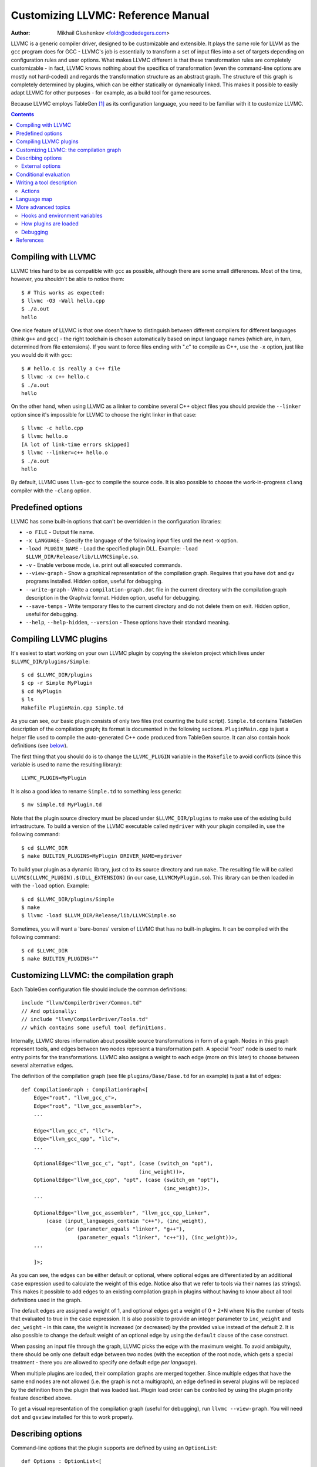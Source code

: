 ===================================
Customizing LLVMC: Reference Manual
===================================
:Author: Mikhail Glushenkov <foldr@codedegers.com>

LLVMC is a generic compiler driver, designed to be customizable and
extensible. It plays the same role for LLVM as the ``gcc`` program
does for GCC - LLVMC's job is essentially to transform a set of input
files into a set of targets depending on configuration rules and user
options. What makes LLVMC different is that these transformation rules
are completely customizable - in fact, LLVMC knows nothing about the
specifics of transformation (even the command-line options are mostly
not hard-coded) and regards the transformation structure as an
abstract graph. The structure of this graph is completely determined
by plugins, which can be either statically or dynamically linked. This
makes it possible to easily adapt LLVMC for other purposes - for
example, as a build tool for game resources.

Because LLVMC employs TableGen [1]_ as its configuration language, you
need to be familiar with it to customize LLVMC.


.. contents::


Compiling with LLVMC
====================

LLVMC tries hard to be as compatible with ``gcc`` as possible,
although there are some small differences. Most of the time, however,
you shouldn't be able to notice them::

     $ # This works as expected:
     $ llvmc -O3 -Wall hello.cpp
     $ ./a.out
     hello

One nice feature of LLVMC is that one doesn't have to distinguish
between different compilers for different languages (think ``g++`` and
``gcc``) - the right toolchain is chosen automatically based on input
language names (which are, in turn, determined from file
extensions). If you want to force files ending with ".c" to compile as
C++, use the ``-x`` option, just like you would do it with ``gcc``::

      $ # hello.c is really a C++ file
      $ llvmc -x c++ hello.c
      $ ./a.out
      hello

On the other hand, when using LLVMC as a linker to combine several C++
object files you should provide the ``--linker`` option since it's
impossible for LLVMC to choose the right linker in that case::

    $ llvmc -c hello.cpp
    $ llvmc hello.o
    [A lot of link-time errors skipped]
    $ llvmc --linker=c++ hello.o
    $ ./a.out
    hello

By default, LLVMC uses ``llvm-gcc`` to compile the source code. It is
also possible to choose the work-in-progress ``clang`` compiler with
the ``-clang`` option.


Predefined options
==================

LLVMC has some built-in options that can't be overridden in the
configuration libraries:

* ``-o FILE`` - Output file name.

* ``-x LANGUAGE`` - Specify the language of the following input files
  until the next -x option.

* ``-load PLUGIN_NAME`` - Load the specified plugin DLL. Example:
  ``-load $LLVM_DIR/Release/lib/LLVMCSimple.so``.

* ``-v`` - Enable verbose mode, i.e. print out all executed commands.

* ``--view-graph`` - Show a graphical representation of the compilation
  graph. Requires that you have ``dot`` and ``gv`` programs
  installed. Hidden option, useful for debugging.

* ``--write-graph`` - Write a ``compilation-graph.dot`` file in the
  current directory with the compilation graph description in the
  Graphviz format. Hidden option, useful for debugging.

* ``--save-temps`` - Write temporary files to the current directory
  and do not delete them on exit. Hidden option, useful for debugging.

* ``--help``, ``--help-hidden``, ``--version`` - These options have
  their standard meaning.


Compiling LLVMC plugins
=======================

It's easiest to start working on your own LLVMC plugin by copying the
skeleton project which lives under ``$LLVMC_DIR/plugins/Simple``::

   $ cd $LLVMC_DIR/plugins
   $ cp -r Simple MyPlugin
   $ cd MyPlugin
   $ ls
   Makefile PluginMain.cpp Simple.td

As you can see, our basic plugin consists of only two files (not
counting the build script). ``Simple.td`` contains TableGen
description of the compilation graph; its format is documented in the
following sections. ``PluginMain.cpp`` is just a helper file used to
compile the auto-generated C++ code produced from TableGen source. It
can also contain hook definitions (see `below`__).

__ hooks_

The first thing that you should do is to change the ``LLVMC_PLUGIN``
variable in the ``Makefile`` to avoid conflicts (since this variable
is used to name the resulting library)::

   LLVMC_PLUGIN=MyPlugin

It is also a good idea to rename ``Simple.td`` to something less
generic::

   $ mv Simple.td MyPlugin.td

Note that the plugin source directory must be placed under
``$LLVMC_DIR/plugins`` to make use of the existing build
infrastructure. To build a version of the LLVMC executable called
``mydriver`` with your plugin compiled in, use the following command::

   $ cd $LLVMC_DIR
   $ make BUILTIN_PLUGINS=MyPlugin DRIVER_NAME=mydriver

To build your plugin as a dynamic library, just ``cd`` to its source
directory and run ``make``. The resulting file will be called
``LLVMC$(LLVMC_PLUGIN).$(DLL_EXTENSION)`` (in our case,
``LLVMCMyPlugin.so``). This library can be then loaded in with the
``-load`` option. Example::

    $ cd $LLVMC_DIR/plugins/Simple
    $ make
    $ llvmc -load $LLVM_DIR/Release/lib/LLVMCSimple.so

Sometimes, you will want a 'bare-bones' version of LLVMC that has no
built-in plugins. It can be compiled with the following command::

    $ cd $LLVMC_DIR
    $ make BUILTIN_PLUGINS=""


Customizing LLVMC: the compilation graph
========================================

Each TableGen configuration file should include the common
definitions::

   include "llvm/CompilerDriver/Common.td"
   // And optionally:
   // include "llvm/CompilerDriver/Tools.td"
   // which contains some useful tool definitions.

Internally, LLVMC stores information about possible source
transformations in form of a graph. Nodes in this graph represent
tools, and edges between two nodes represent a transformation path. A
special "root" node is used to mark entry points for the
transformations. LLVMC also assigns a weight to each edge (more on
this later) to choose between several alternative edges.

The definition of the compilation graph (see file
``plugins/Base/Base.td`` for an example) is just a list of edges::

    def CompilationGraph : CompilationGraph<[
        Edge<"root", "llvm_gcc_c">,
        Edge<"root", "llvm_gcc_assembler">,
        ...

        Edge<"llvm_gcc_c", "llc">,
        Edge<"llvm_gcc_cpp", "llc">,
        ...

        OptionalEdge<"llvm_gcc_c", "opt", (case (switch_on "opt"),
                                          (inc_weight))>,
        OptionalEdge<"llvm_gcc_cpp", "opt", (case (switch_on "opt"),
                                                  (inc_weight))>,
        ...

        OptionalEdge<"llvm_gcc_assembler", "llvm_gcc_cpp_linker",
            (case (input_languages_contain "c++"), (inc_weight),
                  (or (parameter_equals "linker", "g++"),
                      (parameter_equals "linker", "c++")), (inc_weight))>,
        ...

        ]>;

As you can see, the edges can be either default or optional, where
optional edges are differentiated by an additional ``case`` expression
used to calculate the weight of this edge. Notice also that we refer
to tools via their names (as strings). This makes it possible to add
edges to an existing compilation graph in plugins without having to
know about all tool definitions used in the graph.

The default edges are assigned a weight of 1, and optional edges get a
weight of 0 + 2*N where N is the number of tests that evaluated to
true in the ``case`` expression. It is also possible to provide an
integer parameter to ``inc_weight`` and ``dec_weight`` - in this case,
the weight is increased (or decreased) by the provided value instead
of the default 2. It is also possible to change the default weight of
an optional edge by using the ``default`` clause of the ``case``
construct.

When passing an input file through the graph, LLVMC picks the edge
with the maximum weight. To avoid ambiguity, there should be only one
default edge between two nodes (with the exception of the root node,
which gets a special treatment - there you are allowed to specify one
default edge *per language*).

When multiple plugins are loaded, their compilation graphs are merged
together. Since multiple edges that have the same end nodes are not
allowed (i.e. the graph is not a multigraph), an edge defined in
several plugins will be replaced by the definition from the plugin
that was loaded last. Plugin load order can be controlled by using the
plugin priority feature described above.

To get a visual representation of the compilation graph (useful for
debugging), run ``llvmc --view-graph``. You will need ``dot`` and
``gsview`` installed for this to work properly.

Describing options
==================

Command-line options that the plugin supports are defined by using an
``OptionList``::

    def Options : OptionList<[
    (switch_option "E", (help "Help string")),
    (alias_option "quiet", "q")
    ...
    ]>;

As you can see, the option list is just a list of DAGs, where each DAG
is an option description consisting of the option name and some
properties. A plugin can define more than one option list (they are
all merged together in the end), which can be handy if one wants to
separate option groups syntactically.

* Possible option types:

   - ``switch_option`` - a simple boolean switch, for example ``-time``.

   - ``parameter_option`` - option that takes an argument, for example
     ``-std=c99``;

   - ``parameter_list_option`` - same as the above, but more than one
     occurence of the option is allowed.

   - ``prefix_option`` - same as the parameter_option, but the option name
     and parameter value are not separated.

   - ``prefix_list_option`` - same as the above, but more than one
     occurence of the option is allowed; example: ``-lm -lpthread``.

   - ``alias_option`` - a special option type for creating
     aliases. Unlike other option types, aliases are not allowed to
     have any properties besides the aliased option name. Usage
     example: ``(alias_option "preprocess", "E")``


* Possible option properties:

   - ``help`` - help string associated with this option. Used for
     ``--help`` output.

   - ``required`` - this option is obligatory.

   - ``hidden`` - this option should not appear in the ``--help``
     output (but should appear in the ``--help-hidden`` output).

   - ``really_hidden`` - the option should not appear in any help
     output.

   - ``extern`` - this option is defined in some other plugin, see below.

External options
----------------

Sometimes, when linking several plugins together, one plugin needs to
access options defined in some other plugin. Because of the way
options are implemented, such options should be marked as
``extern``. This is what the ``extern`` option property is
for. Example::

     ...
     (switch_option "E", (extern))
     ...

See also the section on plugin `priorities`__.

__ priorities_

.. _case:

Conditional evaluation
======================

The 'case' construct is the main means by which programmability is
achieved in LLVMC. It can be used to calculate edge weights, program
actions and modify the shell commands to be executed. The 'case'
expression is designed after the similarly-named construct in
functional languages and takes the form ``(case (test_1), statement_1,
(test_2), statement_2, ... (test_N), statement_N)``. The statements
are evaluated only if the corresponding tests evaluate to true.

Examples::

    // Edge weight calculation

    // Increases edge weight by 5 if "-A" is provided on the
    // command-line, and by 5 more if "-B" is also provided.
    (case
        (switch_on "A"), (inc_weight 5),
        (switch_on "B"), (inc_weight 5))


    // Tool command line specification

    // Evaluates to "cmdline1" if the option "-A" is provided on the
    // command line; to "cmdline2" if "-B" is provided;
    // otherwise to "cmdline3".

    (case
        (switch_on "A"), "cmdline1",
        (switch_on "B"), "cmdline2",
        (default), "cmdline3")

Note the slight difference in 'case' expression handling in contexts
of edge weights and command line specification - in the second example
the value of the ``"B"`` switch is never checked when switch ``"A"`` is
enabled, and the whole expression always evaluates to ``"cmdline1"`` in
that case.

Case expressions can also be nested, i.e. the following is legal::

    (case (switch_on "E"), (case (switch_on "o"), ..., (default), ...)
          (default), ...)

You should, however, try to avoid doing that because it hurts
readability. It is usually better to split tool descriptions and/or
use TableGen inheritance instead.

* Possible tests are:

  - ``switch_on`` - Returns true if a given command-line switch is
    provided by the user. Example: ``(switch_on "opt")``.

  - ``parameter_equals`` - Returns true if a command-line parameter equals
    a given value.
    Example: ``(parameter_equals "W", "all")``.

  - ``element_in_list`` - Returns true if a command-line parameter
    list contains a given value.
    Example: ``(parameter_in_list "l", "pthread")``.

  - ``input_languages_contain`` - Returns true if a given language
    belongs to the current input language set.
    Example: ``(input_languages_contain "c++")``.

  - ``in_language`` - Evaluates to true if the input file language
    equals to the argument. At the moment works only with ``cmd_line``
    and ``actions`` (on non-join nodes).
    Example: ``(in_language "c++")``.

  - ``not_empty`` - Returns true if a given option (which should be
    either a parameter or a parameter list) is set by the
    user.
    Example: ``(not_empty "o")``.

  - ``default`` - Always evaluates to true. Should always be the last
    test in the ``case`` expression.

  - ``and`` - A standard logical combinator that returns true iff all
    of its arguments return true. Used like this: ``(and (test1),
    (test2), ... (testN))``. Nesting of ``and`` and ``or`` is allowed,
    but not encouraged.

  - ``or`` - Another logical combinator that returns true only if any
    one of its arguments returns true. Example: ``(or (test1),
    (test2), ... (testN))``.


Writing a tool description
==========================

As was said earlier, nodes in the compilation graph represent tools,
which are described separately. A tool definition looks like this
(taken from the ``include/llvm/CompilerDriver/Tools.td`` file)::

  def llvm_gcc_cpp : Tool<[
      (in_language "c++"),
      (out_language "llvm-assembler"),
      (output_suffix "bc"),
      (cmd_line "llvm-g++ -c $INFILE -o $OUTFILE -emit-llvm"),
      (sink)
      ]>;

This defines a new tool called ``llvm_gcc_cpp``, which is an alias for
``llvm-g++``. As you can see, a tool definition is just a list of
properties; most of them should be self-explanatory. The ``sink``
property means that this tool should be passed all command-line
options that aren't mentioned in the option list.

The complete list of all currently implemented tool properties follows.

* Possible tool properties:

  - ``in_language`` - input language name. Can be either a string or a
    list, in case the tool supports multiple input languages.

  - ``out_language`` - output language name. Tools are not allowed to
    have multiple output languages.

  - ``output_suffix`` - output file suffix. Can also be changed
    dynamically, see documentation on actions.

  - ``cmd_line`` - the actual command used to run the tool. You can
    use ``$INFILE`` and ``$OUTFILE`` variables, output redirection
    with ``>``, hook invocations (``$CALL``), environment variables
    (via ``$ENV``) and the ``case`` construct.

  - ``join`` - this tool is a "join node" in the graph, i.e. it gets a
    list of input files and joins them together. Used for linkers.

  - ``sink`` - all command-line options that are not handled by other
    tools are passed to this tool.

  - ``actions`` - A single big ``case`` expression that specifies how
    this tool reacts on command-line options (described in more detail
    below).

Actions
-------

A tool often needs to react to command-line options, and this is
precisely what the ``actions`` property is for. The next example
illustrates this feature::

  def llvm_gcc_linker : Tool<[
      (in_language "object-code"),
      (out_language "executable"),
      (output_suffix "out"),
      (cmd_line "llvm-gcc $INFILE -o $OUTFILE"),
      (join),
      (actions (case (not_empty "L"), (forward "L"),
                     (not_empty "l"), (forward "l"),
                     (not_empty "dummy"),
                               [(append_cmd "-dummy1"), (append_cmd "-dummy2")])
      ]>;

The ``actions`` tool property is implemented on top of the omnipresent
``case`` expression. It associates one or more different *actions*
with given conditions - in the example, the actions are ``forward``,
which forwards a given option unchanged, and ``append_cmd``, which
appends a given string to the tool execution command. Multiple actions
can be associated with a single condition by using a list of actions
(used in the example to append some dummy options). The same ``case``
construct can also be used in the ``cmd_line`` property to modify the
tool command line.

The "join" property used in the example means that this tool behaves
like a linker.

The list of all possible actions follows.

* Possible actions:

   - ``append_cmd`` - append a string to the tool invocation
     command.
     Example: ``(case (switch_on "pthread"), (append_cmd "-lpthread"))``

   - ``forward`` - forward an option unchanged.
     Example: ``(forward "Wall")``.

   - ``forward_as`` - Change the name of an option, but forward the
     argument unchanged.
     Example: ``(forward_as "O0" "--disable-optimization")``.

   - ``output_suffix`` - modify the output suffix of this
     tool.
     Example: ``(output_suffix "i")``.

   - ``stop_compilation`` - stop compilation after this tool processes
     its input. Used without arguments.

   - ``unpack_values`` - used for for splitting and forwarding
     comma-separated lists of options, e.g. ``-Wa,-foo=bar,-baz`` is
     converted to ``-foo=bar -baz`` and appended to the tool invocation
     command.
     Example: ``(unpack_values "Wa,")``.

Language map
============

If you are adding support for a new language to LLVMC, you'll need to
modify the language map, which defines mappings from file extensions
to language names. It is used to choose the proper toolchain(s) for a
given input file set. Language map definition looks like this::

    def LanguageMap : LanguageMap<
        [LangToSuffixes<"c++", ["cc", "cp", "cxx", "cpp", "CPP", "c++", "C"]>,
         LangToSuffixes<"c", ["c"]>,
         ...
        ]>;

For example, without those definitions the following command wouldn't work::

    $ llvmc hello.cpp
    llvmc: Unknown suffix: cpp

The language map entries should be added only for tools that are
linked with the root node. Since tools are not allowed to have
multiple output languages, for nodes "inside" the graph the input and
output languages should match. This is enforced at compile-time.


More advanced topics
====================

.. _hooks:

Hooks and environment variables
-------------------------------

Normally, LLVMC executes programs from the system ``PATH``. Sometimes,
this is not sufficient: for example, we may want to specify tool names
in the configuration file. This can be achieved via the mechanism of
hooks - to write your own hooks, just add their definitions to the
``PluginMain.cpp`` or drop a ``.cpp`` file into the
``$LLVMC_DIR/driver`` directory. Hooks should live in the ``hooks``
namespace and have the signature ``std::string hooks::MyHookName
(void)``. They can be used from the ``cmd_line`` tool property::

    (cmd_line "$CALL(MyHook)/path/to/file -o $CALL(AnotherHook)")

It is also possible to use environment variables in the same manner::

   (cmd_line "$ENV(VAR1)/path/to/file -o $ENV(VAR2)")

To change the command line string based on user-provided options use
the ``case`` expression (documented `above`__)::

    (cmd_line
      (case
        (switch_on "E"),
           "llvm-g++ -E -x c $INFILE -o $OUTFILE",
        (default),
           "llvm-g++ -c -x c $INFILE -o $OUTFILE -emit-llvm"))

__ case_

.. _priorities:

How plugins are loaded
----------------------

It is possible for LLVMC plugins to depend on each other. For example,
one can create edges between nodes defined in some other plugin. To
make this work, however, that plugin should be loaded first. To
achieve this, the concept of plugin priority was introduced. By
default, every plugin has priority zero; to specify the priority
explicitly, put the following line in your plugin's TableGen file::

    def Priority : PluginPriority<$PRIORITY_VALUE>;
    # Where PRIORITY_VALUE is some integer > 0

Plugins are loaded in order of their (increasing) priority, starting
with 0. Therefore, the plugin with the highest priority value will be
loaded last.

Debugging
---------

When writing LLVMC plugins, it can be useful to get a visual view of
the resulting compilation graph. This can be achieved via the command
line option ``--view-graph``. This command assumes that Graphviz [2]_ and
Ghostview [3]_ are installed. There is also a ``--dump-graph`` option that
creates a Graphviz source file(``compilation-graph.dot``) in the
current directory.


References
==========

.. [1] TableGen Fundamentals
       http://llvm.cs.uiuc.edu/docs/TableGenFundamentals.html

.. [2] Graphviz
       http://www.graphviz.org/

.. [3] Ghostview
       http://pages.cs.wisc.edu/~ghost/
